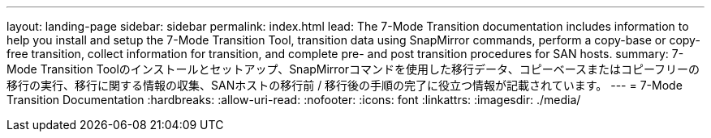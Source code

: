 ---
layout: landing-page 
sidebar: sidebar 
permalink: index.html 
lead: The 7-Mode Transition documentation includes information to help you install and setup the 7-Mode Transition Tool, transition data using SnapMirror commands, perform a copy-base or copy-free transition, collect information for transition, and complete pre- and post transition procedures for SAN hosts. 
summary: 7-Mode Transition Toolのインストールとセットアップ、SnapMirrorコマンドを使用した移行データ、コピーベースまたはコピーフリーの移行の実行、移行に関する情報の収集、SANホストの移行前 / 移行後の手順の完了に役立つ情報が記載されています。 
---
= 7-Mode Transition Documentation
:hardbreaks:
:allow-uri-read: 
:nofooter: 
:icons: font
:linkattrs: 
:imagesdir: ./media/


